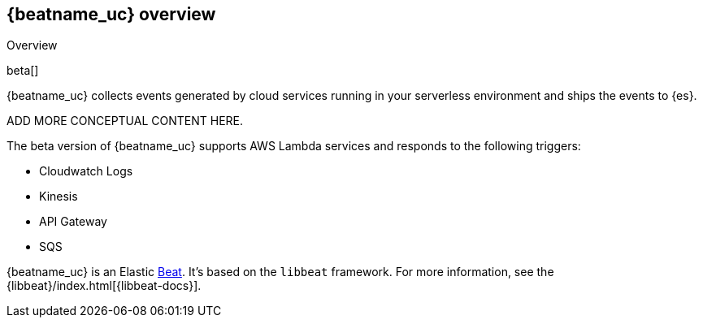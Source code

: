 [id="{beatname_lc}-overview"]
== {beatname_uc} overview

++++
<titleabbrev>Overview</titleabbrev>
++++

beta[]

{beatname_uc} collects events generated by cloud services running in your
serverless environment and ships the events to {es}.

ADD MORE CONCEPTUAL CONTENT HERE.

The beta version of {beatname_uc} supports AWS Lambda services and responds to
the following triggers:

// Question: should we link to the amazon docs?

* Cloudwatch Logs
* Kinesis
* API Gateway
* SQS

{beatname_uc} is an Elastic https://www.elastic.co/products/beats[Beat]. It's
based on the `libbeat` framework. For more information, see the
{libbeat}/index.html[{libbeat-docs}]. 
